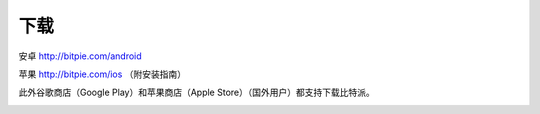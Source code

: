 下载
========================

安卓 http://bitpie.com/android

苹果 http://bitpie.com/ios （附安装指南）

此外谷歌商店（Google Play）和苹果商店（Apple Store）（国外用户）都支持下载比特派。

..  image:: ../img/download.png
    :width: 920px
    :scale: 100%
    :align: center






